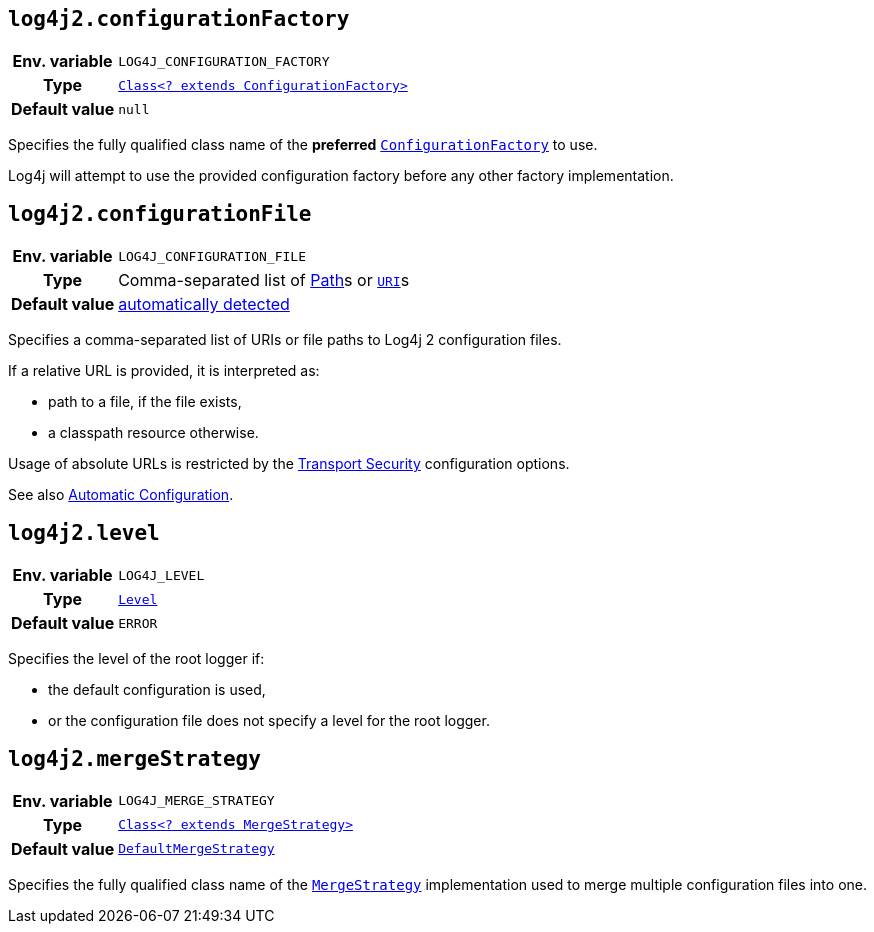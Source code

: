 ////
    Licensed to the Apache Software Foundation (ASF) under one or more
    contributor license agreements.  See the NOTICE file distributed with
    this work for additional information regarding copyright ownership.
    The ASF licenses this file to You under the Apache License, Version 2.0
    (the "License"); you may not use this file except in compliance with
    the License.  You may obtain a copy of the License at

         http://www.apache.org/licenses/LICENSE-2.0

    Unless required by applicable law or agreed to in writing, software
    distributed under the License is distributed on an "AS IS" BASIS,
    WITHOUT WARRANTIES OR CONDITIONS OF ANY KIND, either express or implied.
    See the License for the specific language governing permissions and
    limitations under the License.
////
[id=log4j2.configurationFactory]
== `log4j2.configurationFactory`

[cols="1h,5"]
|===
| Env. variable | `LOG4J_CONFIGURATION_FACTORY`
| Type          | link:../javadoc/log4j-core/org/apache/logging/log4j/core/config/ConfigurationFactory.html[`Class<? extends ConfigurationFactory>`]
| Default value | `null`
|===

Specifies the fully qualified class name of the **preferred**
link:../javadoc/log4j-core/org/apache/logging/log4j/core/config/ConfigurationFactory.html[`ConfigurationFactory`]
to use.

Log4j will attempt to use the provided configuration factory before any other factory implementation.

[id=log4j2.configurationFile]
== `log4j2.configurationFile`

[cols="1h,5"]
|===
| Env. variable | `LOG4J_CONFIGURATION_FILE`
| Type          | Comma-separated list of https://docs.oracle.com/javase/{java-target-version}/docs/api/java/nio/file/Path.html[Path]s or https://docs.oracle.com/javase/{java-target-version}/docs/api/java/net/URI.html[`URI`]s
| Default value | xref:manual/configuration.adoc#AutomaticConfiguration[automatically detected]
|===

Specifies a comma-separated list of URIs or file paths to Log4j 2 configuration files.

If a relative URL is provided, it is interpreted as:

* path to a file, if the file exists,
* a classpath resource otherwise.

Usage of absolute URLs is restricted by the xref:manual/configuration.adoc#properties-transport-security[Transport Security] configuration options.

See also xref:manual/configuration.adoc#AutomaticConfiguration[Automatic Configuration].

[id=log4j2.level]
== `log4j2.level`

[cols="1h,5"]
|===
| Env. variable | `LOG4J_LEVEL`
| Type          | link:../javadoc/log4j-api/org/apache/logging/log4j/Level.html[`Level`]
| Default value | `ERROR`
|===

Specifies the level of the root logger if:

* the default configuration is used,

* or the configuration file does not specify a level for the root logger.

[id=log4j2.mergeStrategy]
== `log4j2.mergeStrategy`

[cols="1h,5"]
|===
| Env. variable
| `LOG4J_MERGE_STRATEGY`

| Type
| link:../javadoc/log4j-core/org/apache/logging/log4j/core/config/composite/MergeStrategy.html[`Class<? extends MergeStrategy>`]

| Default value
| link:../javadoc/log4j-core/org/apache/logging/log4j/core/config/composite/DefaultMergeStrategy.html[`DefaultMergeStrategy`]
|===

Specifies the fully qualified class name of the link:../javadoc/log4j-core/org/apache/logging/log4j/core/config/composite/MergeStrategy.html[`MergeStrategy`] implementation used to merge multiple configuration files into one.
